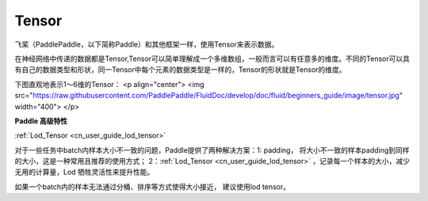 .. _cn_user_guide_tensor:

=========
Tensor
=========

飞桨（PaddlePaddle，以下简称Paddle）和其他框架一样，使用Tensor来表示数据。

在神经网络中传递的数据都是Tensor,Tensor可以简单理解成一个多维数组，一般而言可以有任意多的维度。不同的Tensor可以具有自己的数据类型和形状，同一Tensor中每个元素的数据类型是一样的，Tensor的形状就是Tensor的维度。

下图直观地表示1～6维的Tensor：
<p align="center">
<img src="https://raw.githubusercontent.com/PaddlePaddle/FluidDoc/develop/doc/fluid/beginners_guide/image/tensor.jpg" width="400">
</p>


**Paddle 高级特性**  

:ref:`Lod_Tensor <cn_user_guide_lod_tensor>` 

对于一些任务中batch内样本大小不一致的问题，Paddle提供了两种解决方案：1: padding， 将大小不一致的样本padding到同样的大小，这是一种常用且推荐的使用方式； 2：:ref:`Lod_Tensor <cn_user_guide_lod_tensor>` ，记录每一个样本的大小，减少无用的计算量，Lod 牺牲灵活性来提升性能。

如果一个batch内的样本无法通过分桶、排序等方式使得大小接近， 建议使用lod tensor。
